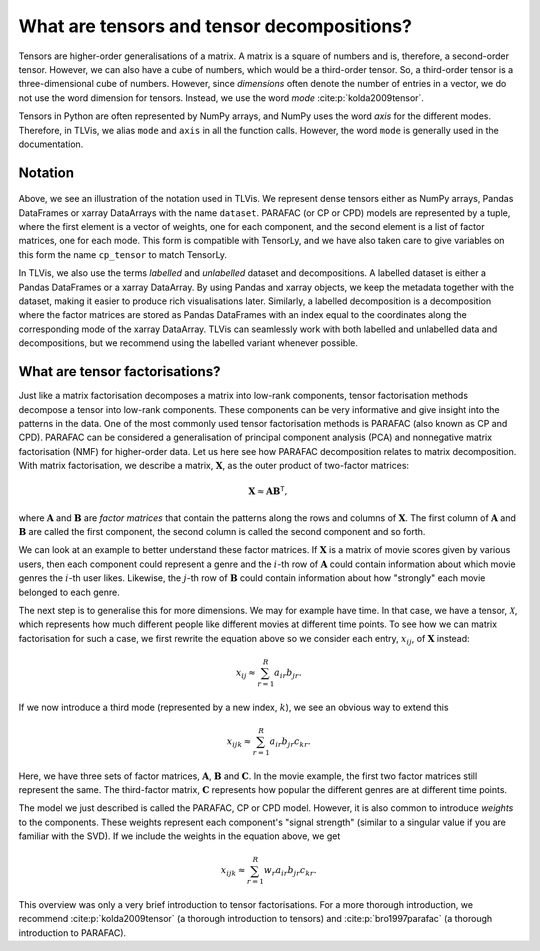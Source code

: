 .. _about-tensors:

What are tensors and tensor decompositions?
===========================================

Tensors are higher-order generalisations of a matrix.
A matrix is a square of numbers and is, therefore, a second-order tensor.
However, we can also have a cube of numbers, which would be a third-order tensor.
So, a third-order tensor is a three-dimensional cube of numbers.
However, since *dimensions* often denote the number of entries in a vector, we do not use the word
dimension for tensors. Instead, we use the word *mode* :cite:p:`kolda2009tensor`.

Tensors in Python are often represented by NumPy arrays, and NumPy uses the word *axis* for the different modes.
Therefore, in TLVis, we alias ``mode`` and ``axis`` in all the function calls.
However, the word ``mode`` is generally used in the documentation.


Notation
--------


.. figure:: figures/cp_tensor.svg
   :alt: Illustration of a CP tensor
   :width: 90 %

Above, we see an illustration of the notation used in TLVis.
We represent dense tensors either as NumPy arrays,
Pandas DataFrames or xarray DataArrays with the name ``dataset``.
PARAFAC (or CP or CPD) models are represented by a tuple, where the first element is a vector of weights,
one for each component, and the second element is a list of factor matrices, one for each mode.
This form is compatible with TensorLy, and we have also taken care to give variables
on this form the name ``cp_tensor`` to match TensorLy.

In TLVis, we also use the terms *labelled* and *unlabelled* dataset and decompositions.
A labelled dataset is either a Pandas DataFrames or a xarray DataArray.
By using Pandas and xarray objects, we keep the metadata together with the dataset,
making it easier to produce rich visualisations later.
Similarly, a labelled decomposition is a decomposition where the factor matrices are stored as Pandas DataFrames
with an index equal to the coordinates along the corresponding mode of the xarray DataArray.
TLVis can seamlessly work with both labelled and unlabelled data and decompositions,
but we recommend using the labelled variant whenever possible.


What are tensor factorisations?
-------------------------------
Just like a matrix factorisation decomposes a matrix into low-rank components, tensor factorisation methods
decompose a tensor into low-rank components. These components can be very informative and give insight into the
patterns in the data. One of the most commonly used tensor factorisation methods is PARAFAC (also known as CP and CPD).
PARAFAC can be considered a generalisation of principal component analysis (PCA) and nonnegative matrix factorisation
(NMF) for higher-order data. Let us here see how PARAFAC decomposition relates to matrix decomposition. With
matrix factorisation, we describe a matrix, :math:`\mathbf{X}`, as the outer product of two-factor matrices:

.. math::

    \mathbf{X} \approx \mathbf{A} \mathbf{B}^\mathsf{T},

where :math:`\mathbf{A}` and :math:`\mathbf{B}` are *factor matrices* that contain the patterns along the rows and
columns of :math:`\mathbf{X}`. The first column of :math:`\mathbf{A}` and :math:`\mathbf{B}` are called the first
component, the second column is called the second component and so forth.

We can look at an example to better understand these factor matrices. If :math:`\mathbf{X}` is a matrix
of movie scores given by various users, then each component could represent a genre and the :math:`i`-th row of
:math:`\mathbf{A}` could contain information about which movie genres the :math:`i`-th user likes. Likewise, the
:math:`j`-th row of :math:`\mathbf{B}` could contain information about how "strongly" each movie belonged to each
genre.

The next step is to generalise this for more dimensions. We may for example have time. In that case, we have a
tensor, :math:`\mathcal{X}`, which represents how much different people like different movies at different time
points. To see how we can matrix factorisation for such a case, we first rewrite the equation above so we consider
each entry, :math:`x_{ij}`, of :math:`\mathbf{X}` instead:

.. math::

    x_{ij} \approx \sum_{r=1}^R a_{ir} b_{jr}.

If we now introduce a third mode (represented by a new index, :math:`k`), we see an obvious way to extend this

.. math::

    x_{ijk} \approx \sum_{r=1}^R a_{ir} b_{jr} c_{kr}.

Here, we have three sets of factor matrices, :math:`\mathbf{A}`, :math:`\mathbf{B}` and :math:`\mathbf{C}`.
In the movie example, the first two factor matrices still represent the same. The third-factor matrix,
:math:`\mathbf{C}` represents how popular the different genres are at different time points.

The model we just described is called the PARAFAC, CP or CPD model.
However, it is also common to introduce *weights* to the components.
These weights represent each component's "signal strength" (similar to a singular value if you are familiar with the SVD).
If we include the weights in the equation
above, we get

.. math::

    x_{ijk} \approx \sum_{r=1}^R w_r a_{ir} b_{jr} c_{kr}.


This overview was only a very brief introduction to tensor factorisations.
For a more thorough introduction, we recommend :cite:p:`kolda2009tensor` (a thorough introduction to tensors)
and :cite:p:`bro1997parafac` (a thorough introduction to PARAFAC).